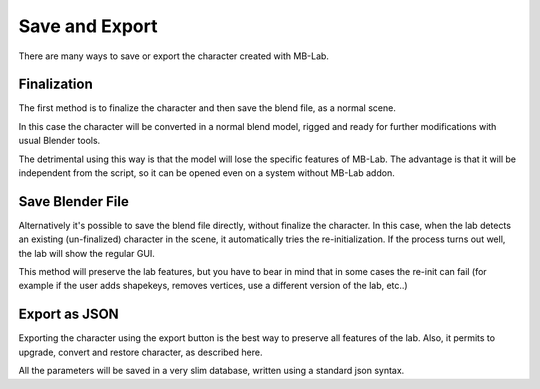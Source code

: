 Save and Export
===============

There are many ways to save or export the character created with MB-Lab.

=================
Finalization
=================

The first method is to finalize the character and then save the blend file, as a normal scene.

In this case the character will be converted in a normal blend model, rigged and ready for further modifications with usual Blender tools.

The detrimental using this way is that the model will lose the specific features of MB-Lab. The advantage is that it will be independent from the script, so it can be opened even on a system without MB-Lab addon.

=================
Save Blender File
=================

Alternatively it's possible to save the blend file directly, without finalize the character. In this case, when the lab detects an existing (un-finalized) character in the scene, it automatically tries the re-initialization. If the process turns out well, the lab will show the regular GUI.

This method will preserve the lab features, but you have to bear in mind that in some cases the re-init can fail (for example if the user adds shapekeys, removes vertices, use a different version of the lab, etc..)

==============
Export as JSON
==============

Exporting the character using the export button is the best way to preserve all features of the lab. Also, it permits to upgrade, convert and restore character, as described here.

All the parameters will be saved in a very slim database, written using a standard json syntax.


